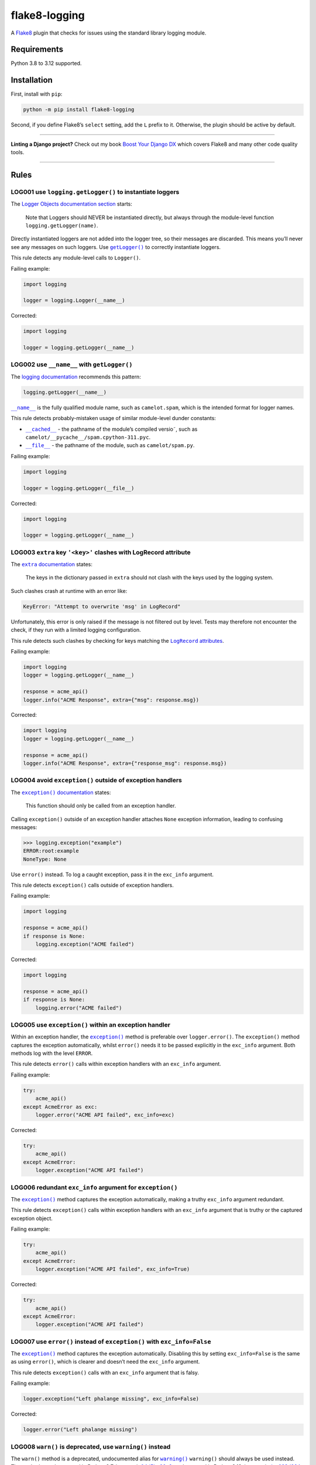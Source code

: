 ==============
flake8-logging
==============

.. image:: https://img.shields.io/github/actions/workflow/status/adamchainz/flake8-logging/main.yml?branch=main&style=for-the-badge
   :target: https://github.com/adamchainz/flake8-logging/actions?workflow=CI

.. image:: https://img.shields.io/badge/Coverage-100%25-success?style=for-the-badge
   :target: https://github.com/adamchainz/flake8-logging/actions?workflow=CI

.. image:: https://img.shields.io/pypi/v/flake8-logging.svg?style=for-the-badge
   :target: https://pypi.org/project/flake8-logging/

.. image:: https://img.shields.io/badge/code%20style-black-000000.svg?style=for-the-badge
   :target: https://github.com/psf/black

.. image:: https://img.shields.io/badge/pre--commit-enabled-brightgreen?logo=pre-commit&logoColor=white&style=for-the-badge
   :target: https://github.com/pre-commit/pre-commit
   :alt: pre-commit

A `Flake8 <https://flake8.readthedocs.io/en/latest/>`_ plugin that checks for issues using the standard library logging module.

Requirements
============

Python 3.8 to 3.12 supported.

Installation
============

First, install with ``pip``:

.. code-block:: sh

     python -m pip install flake8-logging

Second, if you define Flake8’s ``select`` setting, add the ``L`` prefix to it.
Otherwise, the plugin should be active by default.

----

**Linting a Django project?**
Check out my book `Boost Your Django DX <https://adamchainz.gumroad.com/l/byddx>`__ which covers Flake8 and many other code quality tools.

----

Rules
=====

LOG001 use ``logging.getLogger()`` to instantiate loggers
---------------------------------------------------------

The `Logger Objects documentation section <https://docs.python.org/3/library/logging.html#logger-objects>`__ starts:

  Note that Loggers should NEVER be instantiated directly, but always through the module-level function ``logging.getLogger(name)``.

Directly instantiated loggers are not added into the logger tree, so their messages are discarded.
This means you’ll never see any messages on such loggers.
Use |getLogger()|__ to correctly instantiate loggers.

.. |getLogger()| replace:: ``getLogger()``
__ https://docs.python.org/3/library/logging.html#logging.getLogger

This rule detects any module-level calls to ``Logger()``.

Failing example:

.. code-block:: python

    import logging

    logger = logging.Logger(__name__)

Corrected:

.. code-block:: python

    import logging

    logger = logging.getLogger(__name__)

LOG002 use ``__name__`` with ``getLogger()``
--------------------------------------------

The `logging documentation <https://docs.python.org/3/library/logging.html#logger-objects>`__ recommends this pattern:

.. code-block:: python

    logging.getLogger(__name__)

|__name__|__ is the fully qualified module name, such as ``camelot.spam``, which is the intended format for logger names.

.. |__name__| replace:: ``__name__``
__ https://docs.python.org/3/reference/import.html?#name__

This rule detects probably-mistaken usage of similar module-level dunder constants:

* |__cached__|__ - the pathname of the module’s compiled versio˜, such as ``camelot/__pycache__/spam.cpython-311.pyc``.

  .. |__cached__| replace:: ``__cached__``
  __ https://docs.python.org/3/reference/import.html?#cached__

* |__file__|__ - the pathname of the module, such as ``camelot/spam.py``.

  .. |__file__| replace:: ``__file__``
  __ https://docs.python.org/3/reference/import.html?#file__

Failing example:

.. code-block:: python

    import logging

    logger = logging.getLogger(__file__)

Corrected:

.. code-block:: python

    import logging

    logger = logging.getLogger(__name__)

LOG003 ``extra`` key ``'<key>'`` clashes with LogRecord attribute
-----------------------------------------------------------------

The |extra documentation|__ states:

.. |extra documentation| replace:: ``extra`` documentation
__ https://docs.python.org/3/library/logging.html#logging.Logger.debug

    The keys in the dictionary passed in ``extra`` should not clash with the keys used by the logging system.

Such clashes crash at runtime with an error like:

.. code-block:: text

    KeyError: "Attempt to overwrite 'msg' in LogRecord"

Unfortunately, this error is only raised if the message is not filtered out by level.
Tests may therefore not encounter the check, if they run with a limited logging configuration.

This rule detects such clashes by checking for keys matching the |LogRecord attributes|__.

.. |LogRecord attributes| replace:: ``LogRecord`` attributes
__ https://docs.python.org/3/library/logging.html#logrecord-attributes

Failing example:

.. code-block:: python

    import logging
    logger = logging.getLogger(__name__)

    response = acme_api()
    logger.info("ACME Response", extra={"msg": response.msg})

Corrected:

.. code-block:: python

    import logging
    logger = logging.getLogger(__name__)

    response = acme_api()
    logger.info("ACME Response", extra={"response_msg": response.msg})

LOG004 avoid ``exception()`` outside of exception handlers
----------------------------------------------------------

The |exception() documentation|__ states:

.. |exception() documentation| replace:: ``exception()`` documentation
__ https://docs.python.org/3/library/logging.html#logging.exception

    This function should only be called from an exception handler.

Calling ``exception()`` outside of an exception handler attaches ``None`` exception information, leading to confusing messages:

.. code-block:: pycon

    >>> logging.exception("example")
    ERROR:root:example
    NoneType: None

Use ``error()`` instead.
To log a caught exception, pass it in the ``exc_info`` argument.

This rule detects ``exception()`` calls outside of exception handlers.

Failing example:

.. code-block:: python

    import logging

    response = acme_api()
    if response is None:
        logging.exception("ACME failed")

Corrected:

.. code-block:: python

    import logging

    response = acme_api()
    if response is None:
        logging.error("ACME failed")

LOG005 use ``exception()`` within an exception handler
------------------------------------------------------

Within an exception handler, the |exception()|__ method is preferable over ``logger.error()``.
The ``exception()`` method captures the exception automatically, whilst ``error()`` needs it to be passed explicitly in the ``exc_info`` argument.
Both methods log with the level ``ERROR``.

.. |exception()| replace:: ``exception()``
__ https://docs.python.org/3/library/logging.html#logging.Logger.exception

This rule detects ``error()`` calls within exception handlers with an ``exc_info`` argument.

Failing example:

.. code-block:: python

    try:
        acme_api()
    except AcmeError as exc:
        logger.error("ACME API failed", exc_info=exc)

Corrected:

.. code-block:: python

    try:
        acme_api()
    except AcmeError:
        logger.exception("ACME API failed")

LOG006 redundant ``exc_info`` argument for ``exception()``
----------------------------------------------------------

The |exception()2|__ method captures the exception automatically, making a truthy ``exc_info`` argument redundant.

.. |exception()2| replace:: ``exception()``
__ https://docs.python.org/3/library/logging.html#logging.Logger.exception

This rule detects ``exception()`` calls within exception handlers with an ``exc_info`` argument that is truthy or the captured exception object.

Failing example:

.. code-block:: python

    try:
        acme_api()
    except AcmeError:
        logger.exception("ACME API failed", exc_info=True)

Corrected:

.. code-block:: python

    try:
        acme_api()
    except AcmeError:
        logger.exception("ACME API failed")

LOG007 use ``error()`` instead of ``exception()`` with ``exc_info=False``
-------------------------------------------------------------------------

The |exception()3|__ method captures the exception automatically.
Disabling this by setting ``exc_info=False`` is the same as using ``error()``, which is clearer and doesn’t need the ``exc_info`` argument.

.. |exception()3| replace:: ``exception()``
__ https://docs.python.org/3/library/logging.html#logging.Logger.exception

This rule detects ``exception()`` calls with an ``exc_info`` argument that is falsy.

Failing example:

.. code-block:: python

    logger.exception("Left phalange missing", exc_info=False)

Corrected:

.. code-block:: python

    logger.error("Left phalange missing")

LOG008 ``warn()`` is deprecated, use ``warning()`` instead
----------------------------------------------------------

The ``warn()`` method is a deprecated, undocumented alias for |warning()|__
``warning()`` should always be used instead.
The method was deprecated in Python 2.7, in commit `04d5bc00a2 <https://github.com/python/cpython/commit/04d5bc00a219860c69ea17eaa633d3ab9917409f>`__, and removed in Python 3.13, in commit `dcc028d924 <https://github.com/python/cpython/commit/dcc028d92428bd57358a5028ada2a53fc79fc365>`__.

.. |warning()| replace:: ``warning()``
__ https://docs.python.org/3/library/logging.html#logging.Logger.warning

This rule detects calls to ``warn()``.

Failing example:

.. code-block:: python

    logger.warn("Cheesy puns incoming")

Corrected:

.. code-block:: python

    logger.warning("Cheesy puns incoming")
